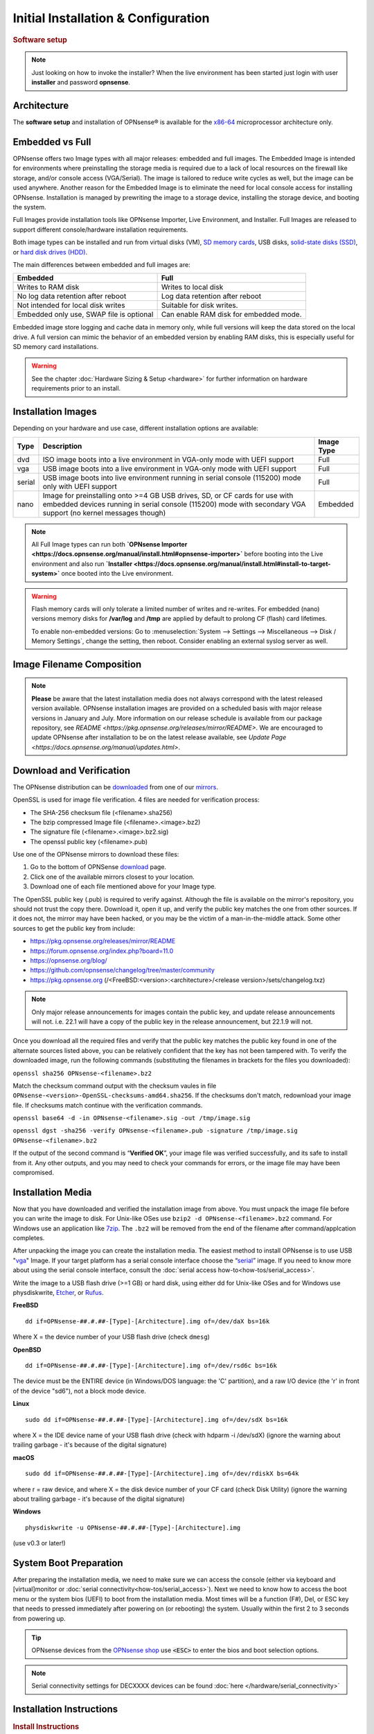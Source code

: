 =====================================
Initial Installation & Configuration
=====================================

.. rubric:: Software setup
   :name: firstHeading
   :class: firstHeading page-header

.. Note::
   Just looking on how to invoke the installer? When the live environment has been
   started just login with user **installer** and password **opnsense**.

------------
Architecture
------------

The **software setup** and installation of OPNsense® is available
for the `x86-64 <https://en.wikipedia.org/wiki/X86-64>`__ microprocessor
architecture only.

----------------
Embedded vs Full
----------------

OPNsense offers two Image types with all major releases: embedded and full images.
The Embedded Image is intended for environments where preinstalling 
the storage media is required due to a lack of local resources on the firewall 
like storage, and/or console access (VGA/Serial).  The image is tailored to reduce 
write cycles as well, but the image can be used anywhere.  Another reason for the 
Embedded Image is to eliminate the need for local console access for installing OPNsense.  
Installation is managed by prewriting the image to a storage device, installing the 
storage device, and booting the system.

Full Images provide installation tools like OPNsense Importer, Live Environment, 
and Installer.  Full Images are released to support different console/hardware installation 
requirements.  

Both image types can be installed and run from virtual disks (VM), `SD memory
cards <https://en.wikipedia.org/wiki/Secure_Digital>`__, 
USB disks, `solid-state
disks (SSD) <https://en.wikipedia.org/wiki/Solid-state_drive>`__, or `hard disk drives
(HDD) <https://en.wikipedia.org/wiki/Hard_disk_drive>`__.

The main differences between embedded and full images are:

+-----------------------+-----------------------+
| Embedded              | Full                  |
+=======================+=======================+
| Writes to RAM disk    | Writes to local disk  |
+-----------------------+-----------------------+
| No log data retention | Log data retention    |
| after reboot          | after reboot          |
+-----------------------+-----------------------+
| Not intended for      | Suitable for disk     |
| local disk writes     | writes.               |
+-----------------------+-----------------------+
| Embedded only use,    | Can enable RAM disk   |
| SWAP file is optional | for embedded mode.    |
+-----------------------+-----------------------+


Embedded image store logging and cache data in memory only, while full versions
will keep the data stored on the local drive. A full version can mimic the
behavior of an embedded version by enabling RAM disks, this is especially
useful for SD memory card installations.

.. Warning::
    See the chapter :doc:`Hardware Sizing & Setup <hardware>` for further information 
    on hardware requirements prior to an install.

------------------
Installation Images
------------------

Depending on your hardware and use case, different installation options are available:

+--------+---------------------------------------------------+------------+
| Type   | Description                                       | Image Type |
+========+===================================================+============+
| dvd    | ISO image boots into a live environment in        | Full       |
|        | VGA-only mode with UEFI support                   |            |
+--------+---------------------------------------------------+------------+
| vga    | USB image boots into a live environment           | Full       |
|        | in VGA-only mode with UEFI support                |            |
+--------+---------------------------------------------------+------------+
| serial | USB image boots into live environment running in  | Full       |
|        | serial console (115200) mode only with            |            |
|        | UEFI support                                      |            |
+--------+---------------------------------------------------+------------+
| nano   | Image for preinstalling onto >=4 GB USB drives,   | Embedded   |
|        | SD, or CF cards for use with embedded devices     |            |
|        | running in serial console (115200) mode with      |            |
|        | secondary VGA support (no kernel messages though) |            |
+--------+---------------------------------------------------+------------+

.. Note::
   All Full Image types can run both **`OPNsense Importer <https://docs.opnsense.org/manual/install.html#opnsense-importer>`** 
   before booting into the Live environment and also run 
   **`Installer <https://docs.opnsense.org/manual/install.html#install-to-target-system>`** once booted into the Live environment.

.. Warning::
   Flash memory cards will only tolerate a limited number of writes and re-writes. For 
   embedded (nano) versions memory disks for **/var/log** and **/tmp** are applied by 
   default to prolong CF (flash) card lifetimes.
   
   To enable non-embedded versions: Go to :menuselection:`System --> Settings --> Miscellaneous --> Disk / Memory Settings`, 
   change the setting, then reboot. Consider enabling an external syslog server as well.

------------------------------
Image Filename Composition
------------------------------
.. blockdiag::

   diagram {
     default_shape = roundedbox;
     default_node_color = white;
     default_linecolor = darkblue;
     default_textcolor = black;
     default_group_color = lightgray;

     OS [label="OPNsense-##.#.##-OpenSSL-", width=200];

     platform [label = "amd64-" ];

    OS -> dvd-;

    group {
       orientation = portrait
       label = "Type";
       fontsize = 20;

       dvd- -> nano- -> serial- -> vga-;

     }

     group {
        orientation = portrait
        label = "Architecture";
        fontsize = 20;

        platform;

     }

     group {
          orientation = portrait
          label = "Image Format";
          fontsize = 20;

          "iso.bz2" -> "img.bz2";

     }

     dvd- -> platform -> "iso.bz2";

   }

.. Note::
   **Please** be aware that the latest installation media does not always correspond 
   with the latest released version available. OPNsense installation images are provided 
   on a scheduled basis with major release versions in January and July. More information 
   on our release schedule is available from our package repository, see 
   `README <https://pkg.opnsense.org/releases/mirror/README>`.  We are encouraged to update 
   OPNsense after installation to be on the latest release available, see 
   `Update Page <https://docs.opnsense.org/manual/updates.html>`.


-------------------------
Download and Verification
-------------------------

The OPNsense distribution can be `downloaded <https://opnsense.org/download>`__
from one of our `mirrors <https://opnsense.org/download>`__.

OpenSSL is used for image file verification.  4 files are needed for verification process:

* The SHA-256 checksum file (<filename>.sha256)
* The bzip compressed Image file (<filename>.<image>.bz2)
* The signature file (<filename>.<image>.bz2.sig)
* The openssl public key (<filename>.pub)

Use one of the OPNsense mirrors to download these files:

1. Go to the bottom of OPNSense `download <https://opnsense.org/download>`__ page.
2. Click one of the available mirrors closest to your location.
3. Download one of each file mentioned above for your Image type.

The OpenSSL public key (.pub) is required to verify against.  Although the file is 
available on the mirror's repository, you should not trust the copy there. Download 
it, open it up, and verify the public key matches the one from other sources. If it 
does not, the mirror may have been hacked, or you may be the victim of a man-in-the-middle 
attack. Some other sources to get the public key from include:

* https://pkg.opnsense.org/releases/mirror/README
* https://forum.opnsense.org/index.php?board=11.0
* https://opnsense.org/blog/
* https://github.com/opnsense/changelog/tree/master/community
* https://pkg.opnsense.org (/<FreeBSD:<version>:<architecture>/<release version>/sets/changelog.txz)

.. Note:: 
   Only major release announcements for images contain the public key, and update 
   release announcements will not. i.e. 22.1 will have a copy of the public key in the release 
   announcement, but 22.1.9 will not.

Once you download all the required files and verify that the public key matches 
the public key found in one of the alternate sources listed above, you can be relatively 
confident that the key has not been tampered with. To verify the downloaded image, run 
the following commands (substituting the filenames in brackets for the files you downloaded):

``openssl sha256 OPNsense-<filename>.bz2``

Match the checksum command output with the checksum vaules in file ``OPNsense-<version>-OpenSSL-checksums-amd64.sha256``.  
If the checksums don't match, redownload your image file.  If checksums match continue with the verification commands.

``openssl base64 -d -in OPNsense-<filename>.sig -out /tmp/image.sig``

``openssl dgst -sha256 -verify OPNsense-<filename>.pub -signature /tmp/image.sig OPNsense-<filename>.bz2``


If the output of the second command is “**Verified OK**”, your image file was verified 
successfully, and its safe to install from it. Any other outputs, and you may need 
to check your commands for errors, or the image file may have been compromised.


-------------------
Installation Media
-------------------

Now that you have downloaded and verified the installation image from above.  You must unpack the 
image file before you can write the image to disk.  For Unix-like OSes use ``bzip2 -d OPNsense-<filename>.bz2`` 
command.  For Windows use an application like `7zip <https://www.7-zip.org/download.html>`_.  The ``.bz2`` will 
be removed from the end of the filename after command/applcation completes.

After unpacking the image you can create the installation media. The easiest method to install 
OPNsense is to use USB "`vga <https://docs.opnsense.org/manual/install.html#installation-media>`_" 
Image. If your target platform has a serial console interface choose the 
“`serial <https://docs.opnsense.org/manual/install.html#installation-media>`_” image. If you 
need to know more about using the serial console interface, consult the :doc:`serial access how-to<how-tos/serial_access>`.

Write the image to a USB flash drive (>=1 GB) or hard disk, using either dd for Unix-like 
OSes and for Windows use physdiskwrite, `Etcher <https://www.balena.io/etcher#download-etcher>`_, 
or `Rufus <https://rufus.ie/>`_.


**FreeBSD**
::

     dd if=OPNsense-##.#.##-[Type]-[Architecture].img of=/dev/daX bs=16k

Where X = the device number of your USB flash drive (check ``dmesg``)

**OpenBSD**
::

     dd if=OPNsense-##.#.##-[Type]-[Architecture].img of=/dev/rsd6c bs=16k

The device must be the ENTIRE device (in Windows/DOS language: the 'C'
partition), and a raw I/O device (the 'r' in front of the device "sd6"),
not a block mode device.

**Linux**
::

     sudo dd if=OPNsense-##.#.##-[Type]-[Architecture].img of=/dev/sdX bs=16k

where X = the IDE device name of your USB flash drive (check with hdparm -i /dev/sdX)
(ignore the warning about trailing garbage - it's because of the digital signature)

**macOS**
::

     sudo dd if=OPNsense-##.#.##-[Type]-[Architecture].img of=/dev/rdiskX bs=64k

where r = raw device, and where X = the disk device number of your CF
card (check Disk Utility) (ignore the warning about trailing garbage -
it's because of the digital signature)

**Windows**
::

     physdiskwrite -u OPNsense-##.#.##-[Type]-[Architecture].img

(use v0.3 or later!)

-------------------------
System Boot Preparation
-------------------------

After preparing the installation media, we need to make sure we can access the console
(either via keyboard and [virtual]monitor or :doc:`serial connectivity<how-tos/serial_access>`).  Next we need to know 
how to access the boot menu or the system bios (UEFI) to boot from the installation media.  Most times will be a function 
(F#), Del, or ESC key that needs to pressed immediately after powering on (or rebooting) the system.  Usually within the 
first 2 to 3 seconds from powering up.


.. Tip::

    OPNsense devices from the `OPNsense shop <https://shop.opnsense.com/>`__ use :code:`<ESC>` to enter the bios and boot selection
    options.

.. Note::

    Serial connectivity settings for DECXXXX devices can be found  :doc:`here </hardware/serial_connectivity>`


-------------------------
Installation Instructions
-------------------------

..
  Comment: Not sure how rubric:: are used.  I would like to replace Installation Instructions rubric with 
  section above.  I also don't know how :name: work

.. rubric:: Install Instructions
   :name: install-to-system

OPNsense installation boot process allows us to run several optional configuration steps. The 
boot process was designed to always boot into the live environment, allowing us to access the 
GUI or even SSH directly. If a timeout was missed, restart the boot procedure.

OPNsense Importer
-----------------
All Full Images have the OPNsense Importer feature that offers flexibility in 
recovering failed firewalls, testing new releases without overwriting the current 
installation by running the new version in memory with the existing configuration 
or migrating configurations to new hardware installations.  Using Importer is slightly 
different between previous installs with existing configurations on disk vs new 
installations/migrations.

For systems that have OPNsense installed, and the configuration intact.  Here is the process:

#. Boot the system with installation media
#. Press any key when you see **“Press any key to start the configuration importer”**.  

  #. If you see OPNsense logo you have past the Importer and will need to reboot.
  
#. Type the device name of the existing drive that contains the configuration and press enter.

  #. If Importer is successful, the boot process will continue into the Live environment using 
  the stored configuration on disk.  
  #. If Importer was unsuccessful, we will returned to the device selection prompt.  Confirm the 
  device name is correct and try again.  Otherwise, there maybe possible disk corruption and 
  restoring from backup.

At this point the system will boot up with a fully functional firewall in Live enironment using existing configuration 
but will not overwrite the previous installation. Use this feature for safely previewing or testing upgrades.

For New installations/migrations follow this process:

#. We must have a 2nd USB drive formatted with FAT or FAT32 File system.

  #. Preferable non-bootable USB drive.
  
#. Create a **conf** directory on the root of the USB drive
#. Place an *unencrypted* <downloaded backup>.xml into /conf and rename the file to **config.xml**

``/conf/config.xml``

#. Put both the Installation media and the 2nd USB drive into the system and power up / reboot.  
#. Boot the system from the OPNsense Installation media via Boot Menu or BIOS (UEFI).
#. Press aany key when you see: **“Press any key to start the configuration importer”**
#. Type the device name of the 2nd USB Drive, e.g. `da0`, and press Enter.

  #. If Importer is successful, the boot process will continue into the Live environment using 
  the configuration stored on the USB drive.
  #. If unsuccessful, importer will error and return us to the device selection prompt. Suggest 
  repeating steps 1-3 again.

Live Environment
----------------
..
   Should we state the ability to manually identify network adapters before entering the live environment?

.. image:: ./images/opnsense_liveenv.png

After booting with an OPNsense Full Image (DVD, VGA, Serial), the firewall will 
be in the Live environment with and without the use of OPNsense Importer.  We 
can interact with the Live environment via Local Console, GUI (HTTPS), or SSH.

By default, we can log into the shell using the user `root` with the password 
`opnsense` to operate the live environment via the local console.

The GUI is accessible at `https://192.168.1.1/ <https://192.168.1.1/>` using Username: 
`root` Password: `opnsense` by default (unless a previous configuration was imported).  

Using SSH we can access the firewall at IP `192.168.1.1`.  Both the `root` and `installer` 
users are available, using password `opnsense`. 

.. Note::
   That the installation media is read-only, which means your current live configuration will 
   be lost after reboot.

Continue to :doc:`OPNsense Installer <OPNsense-Installer>`` to install OPNsense to the local storage device.

OPNsense Installer
---------------------
.. Note::
   To invoke the installer login with user **installer** and password
   **opnsense**

After successfully booting up with the OPNsense Full Image (DVD, VGA, Serial), 
the firewall will be at the Live Environment's login: prompt.  To start the 
installation process, login with the user ``installer`` and password ``opnsense``.  
If Importer was used to import an existing configuration, the installer and root 
user password would be the root password from the imported configuration.  

If the installer user does not work, log in as user root and select: ``8) Shell`` 
from the menu and type ``opnsense-installer``.  The ``opnsense-importer`` can also 
be run this way should you require to rerun the import.
..
   Is this process documented anywhere?  I'm having hard time understanding how a live 
   backup is created.  

The installer can always be run to clone an existing system, even for Nano
images. This can be useful for creating live backups for later recovery.

.. Tip::
   The installer can also be started from an inside host using ssh.  Default ip
   address is ``192.168.1.1``

The installation process involves the following steps:

#. Keymap selection - The default configuration should be fine for most Occasions.
#. Install (UFS|ZFS) - Choose UFS or ZFS filesystem. ZFS is in most cases the best option 
   as it is the most reliable option, but it does require enough capacity (a couple of gigabytes at least).
#. Partitioning (ZFS) - Choose a device type. The default option (stripe) is usually acceptable 
   when using a single disk.
#. Disk Selection (ZFS) - Select the Storage device e.g. ``da0`` or ``nvd0``
#. Last Chance! - Select Yes to continue with partitioning and to format the disk. However, doing 
   so will **destroy** the contents of the disk.
..
   The installer on 23.1 does not mention or ask about swap anymore.  Suggest we remove?

#. Continue with recommended swap (UFS) - Yes is usually fine here unless the install target 
   is very small (< 16GB)
#. Select Root Password - Change and confirm the new root password
#. Select Complete Install - Exits the installer and reboots the machine. The system is now installed 
   and ready for initial configuration.
..
   Suggest we remove the warning as the install steps above covers this.  If we keep it, then we should move 
   it to the top of the installation process.  Also, there isn't Quick/Easy Install option.  Is there?

.. Warning::
   You will lose all files on the installation disk. If another disk is to be
   used then choose a Custom installation instead of the Quick/Easy Install.

Nano Image
----------
.. 
   Commect: Moving Nano Image section after "Install to target system".  We could move it
   before "System Boot Preparation".  Should we detail other default settings like interfaces, DHCP, etc?
   Or are you prompted for interface assignment like Full Images?

To use the nano image follow this process:

#. Create the system disk with using the nano image.  See :doc:`Installation Media<installation-media>` 
   how to write the nano image to disk.
#. Install the system disk drive into the system.
#. Configure the system (BIOS) to boot from this disk.
#. After the system boots, the firewall is ready to be configured.

Using the Nano image for embedded systems, your firewall is already up and running. The configuration 
settings to enable Memory Disks (RAM disks) that minimize write cycles to relevant partitions by 
mounting these partitions in system memory and reporting features are disabled by default.

---------------------
Initial Configuration
---------------------
After installation the system will prompt you for the interface
assignment, if you ignore this then default settings are applied.
Installation ends with the login prompt.

By default you have to log in to enter the console.

**Welcome message**
::

    * * * Welcome to OPNsense [OPNsense 15.7.25 (amd64/OpenSSL) on OPNsense * * *
     
    WAN (em1)     -> v4/DHCP4: 192.168.2.100/24
    LAN (em0)     -> v4: 192.168.1.1/24
     
    FreeBSD/10.1 (OPNsense.localdomain) (ttyv0)
     
    login:   


.. TIP::

    A user can login to the console menu with his
    credentials. The default credentials after a fresh install are username "root"
    and password "opnsense".

VLANs and assigning interfaces
    If choose to do manual interface assignment or when no config file can be
    found then you are asked to assign Interfaces and VLANs. VLANs are optional.
    If you do not need VLANs then choose **no**. You can always configure
    VLANs at a later time.

LAN, WAN and optional interfaces
    The first interface is the LAN interface. Type the appropriate
    interface name, for example "em0". The second interface is the WAN
    interface. Type the appropriate interface name, eg. "em1" . Possible
    additional interfaces can be assigned as OPT interfaces. If you
    assigned all your interfaces you can press [ENTER] and confirm the
    settings. OPNsense will configure your system and present the login
    prompt when finished.

Minimum installation actions
    In case of a minimum install setup (i.e. on CF cards), OPNsense can
    be run with all standard features, except for the ones that require
    disk writes, e.g. a caching proxy like Squid. Do not create a swap
    slice, but a RAM Disk instead. In the GUI enable :menuselection:`System --> Settings --> Miscellaneous --> RAM Disk Settings`
    and set the size to 100-128 MB or more, depending on your available RAM.
    Afterwards reboot.

**Enable RAM disk manually**

.. image:: ./images/Screenshot_Use_RAMdisks.png
   :width: 100%

Then via console, check your /etc/fstab and make sure your primary
partition has **rw,noatime** instead of just **rw**.

.. rubric:: Console
   :name: console

The console menu shows 13 options.

::

   0)     Logout                              7)      Ping host
   1)     Assign interfaces                   8)      Shell
   2)     Set interface(s) IP address         9)      pfTop
   3)     Reset the root password             10)     Filter logs
   4)     Reset to factory defaults           11)     Restart web interface
   5)     Reboot system                       12)     Upgrade from console
   6)     Halt system                         13)     Restore a configuration

Table:  *The console menu*

.. rubric:: opnsense-update
   :name: opnsense-update

OPNsense features a command line
interface (CLI) tool "opnsense-update". Via menu option **8) Shell**, the user can
get to the shell and use opnsense-update.

For help, type *man opnsense-update* and press [Enter].

.. rubric:: Upgrade from console
   :name: upgrade-from-console

The other method to upgrade the system is via console option **12) Upgrade from console**

.. rubric:: GUI
   :name: gui

An update can be done through the GUI via :menuselection:`System --> Firmware --> Updates`.

.. image:: ./images/firmware-update.png
   :width: 100%

